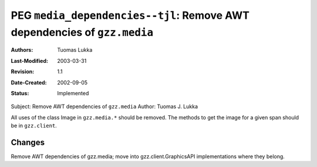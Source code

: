 =========================================================================
PEG ``media_dependencies--tjl``: Remove AWT dependencies of ``gzz.media``
=========================================================================

:Authors:  Tuomas Lukka
:Last-Modified: $Date: 2003/03/31 09:25:01 $
:Revision: $Revision: 1.1 $
:Date-Created: 2002-09-05
:Status:   Implemented

Subject: Remove AWT dependencies of ``gzz.media``
Author: Tuomas J. Lukka

All uses of the class Image in ``gzz.media.*`` should be removed.
The methods to get the image for a given span should be in 
``gzz.client``.

Changes
-------

Remove AWT dependencies of gzz.media; 
move into gzz.client.GraphicsAPI
implementations where they belong.






